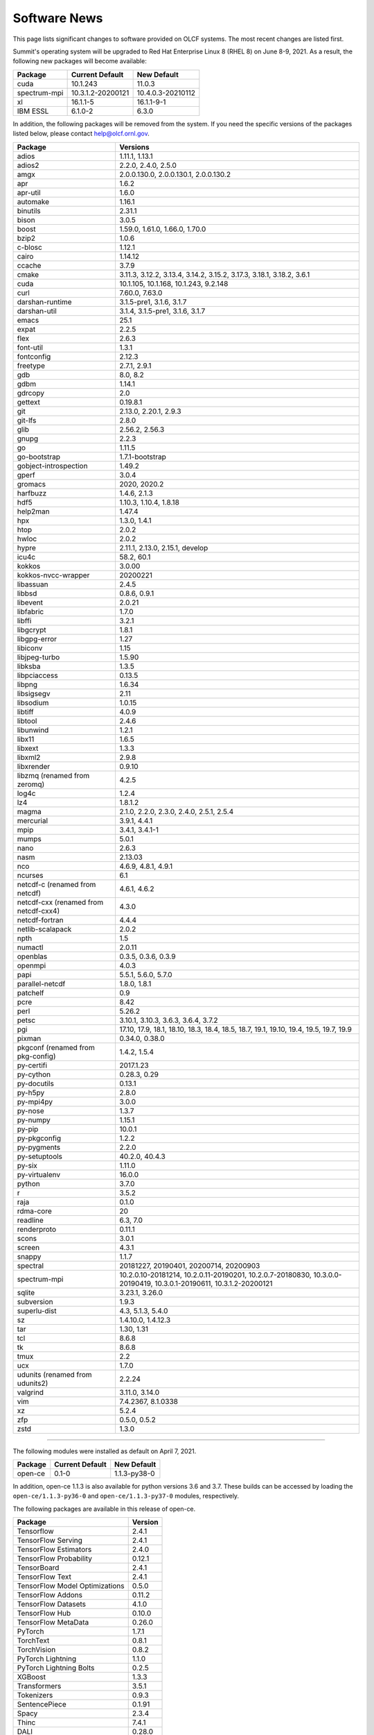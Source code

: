 
*************
Software News
*************

This page lists significant changes to software provided on OLCF systems. The
most recent changes are listed first.

.. raw:: html

   <p style="font-size:20px"><b>Summit: Software Installation/Default Software Changes (June 8-9, 2021)</b></p>

Summit's operating system will be upgraded to Red Hat Enterprise Linux 8 (RHEL 8) on June 8-9, 2021. As a result, the following new packages will become available:

.. csv-table::
    :header: "Package", "Current Default", "New Default"

    "cuda", "10.1.243", "11.0.3"
    "spectrum-mpi", "10.3.1.2-20200121", "10.4.0.3-20210112"
    "xl", "16.1.1-5", "16.1.1-9-1"
    "IBM ESSL", "6.1.0-2", "6.3.0"

In addition, the following packages will be removed from the system. If you need the specific versions of the packages listed below, please contact help@olcf.ornl.gov.

.. csv-table::
    :header: "Package", "Versions"    
    
    "adios", "1.11.1, 1.13.1"
    "adios2", "2.2.0, 2.4.0, 2.5.0"
    "amgx", "2.0.0.130.0, 2.0.0.130.1, 2.0.0.130.2"
    "apr", "1.6.2"
    "apr-util", "1.6.0"
    "automake", "1.16.1"
    "binutils", "2.31.1"
    "bison", "3.0.5"
    "boost", "1.59.0, 1.61.0, 1.66.0, 1.70.0"
    "bzip2", "1.0.6"
    "c-blosc", "1.12.1"
    "cairo", "1.14.12"
    "ccache", "3.7.9"
    "cmake", "3.11.3, 3.12.2, 3.13.4, 3.14.2, 3.15.2, 3.17.3, 3.18.1, 3.18.2, 3.6.1"
    "cuda", "10.1.105, 10.1.168, 10.1.243, 9.2.148"
    "curl", "7.60.0, 7.63.0"
    "darshan-runtime", "3.1.5-pre1, 3.1.6, 3.1.7"
    "darshan-util", "3.1.4, 3.1.5-pre1, 3.1.6, 3.1.7"
    "emacs", "25.1"
    "expat", "2.2.5"
    "flex", "2.6.3"
    "font-util", "1.3.1"
    "fontconfig", "2.12.3"
    "freetype", "2.7.1, 2.9.1"
    "gdb", "8.0, 8.2"
    "gdbm", "1.14.1"
    "gdrcopy", "2.0"
    "gettext", "0.19.8.1"
    "git", "2.13.0, 2.20.1, 2.9.3"
    "git-lfs", "2.8.0"
    "glib", "2.56.2, 2.56.3"
    "gnupg", "2.2.3"
    "go", "1.11.5"
    "go-bootstrap", "1.7.1-bootstrap"
    "gobject-introspection", "1.49.2"
    "gperf", "3.0.4"
    "gromacs", "2020, 2020.2"
    "harfbuzz", "1.4.6, 2.1.3"
    "hdf5", "1.10.3, 1.10.4, 1.8.18"
    "help2man", "1.47.4"
    "hpx", "1.3.0, 1.4.1"
    "htop", "2.0.2"
    "hwloc", "2.0.2"
    "hypre", "2.11.1, 2.13.0, 2.15.1, develop"
    "icu4c", "58.2, 60.1"
    "kokkos", "3.0.00"
    "kokkos-nvcc-wrapper", "20200221"
    "libassuan", "2.4.5"
    "libbsd", "0.8.6, 0.9.1"
    "libevent", "2.0.21"
    "libfabric", "1.7.0"
    "libffi", "3.2.1"
    "libgcrypt", "1.8.1"
    "libgpg-error", "1.27"
    "libiconv", "1.15"
    "libjpeg-turbo", "1.5.90"
    "libksba", "1.3.5"
    "libpciaccess", "0.13.5"
    "libpng", "1.6.34"
    "libsigsegv", "2.11"
    "libsodium", "1.0.15"
    "libtiff", "4.0.9"
    "libtool", "2.4.6"
    "libunwind", "1.2.1"
    "libx11", "1.6.5"
    "libxext", "1.3.3"
    "libxml2", "2.9.8"
    "libxrender", "0.9.10"
    "libzmq (renamed from zeromq)", "4.2.5"
    "log4c", "1.2.4"
    "lz4", "1.8.1.2"
    "magma", "2.1.0, 2.2.0, 2.3.0, 2.4.0, 2.5.1, 2.5.4"
    "mercurial", "3.9.1, 4.4.1"
    "mpip", "3.4.1, 3.4.1-1"
    "mumps", "5.0.1"
    "nano", "2.6.3"
    "nasm", "2.13.03"
    "nco", "4.6.9, 4.8.1, 4.9.1"
    "ncurses", "6.1"
    "netcdf-c (renamed from netcdf)", "4.6.1, 4.6.2"
    "netcdf-cxx (renamed from netcdf-cxx4)", "4.3.0"
    "netcdf-fortran", "4.4.4"
    "netlib-scalapack", "2.0.2"
    "npth", "1.5"
    "numactl", "2.0.11"
    "openblas", "0.3.5, 0.3.6, 0.3.9"
    "openmpi", "4.0.3"
    "papi", "5.5.1, 5.6.0, 5.7.0"
    "parallel-netcdf", "1.8.0, 1.8.1"
    "patchelf", "0.9"
    "pcre", "8.42"
    "perl", "5.26.2"
    "petsc", "3.10.1, 3.10.3, 3.6.3, 3.6.4, 3.7.2"
    "pgi", "17.10, 17.9, 18.1, 18.10, 18.3, 18.4, 18.5, 18.7, 19.1, 19.10, 19.4, 19.5, 19.7, 19.9"
    "pixman", "0.34.0, 0.38.0"
    "pkgconf (renamed from pkg-config)", "1.4.2, 1.5.4"
    "py-certifi", "2017.1.23"
    "py-cython", "0.28.3, 0.29"
    "py-docutils", "0.13.1"
    "py-h5py", "2.8.0"
    "py-mpi4py", "3.0.0"
    "py-nose", "1.3.7"
    "py-numpy", "1.15.1"
    "py-pip", "10.0.1"
    "py-pkgconfig", "1.2.2"
    "py-pygments", "2.2.0"
    "py-setuptools", "40.2.0, 40.4.3"
    "py-six", "1.11.0"
    "py-virtualenv", "16.0.0"
    "python", "3.7.0"
    "r", "3.5.2"
    "raja", "0.1.0"
    "rdma-core", "20"
    "readline", "6.3, 7.0"
    "renderproto", "0.11.1"
    "scons", "3.0.1"
    "screen", "4.3.1"
    "snappy", "1.1.7"
    "spectral", "20181227, 20190401, 20200714, 20200903"
    "spectrum-mpi", "10.2.0.10-20181214, 10.2.0.11-20190201, 10.2.0.7-20180830, 10.3.0.0-20190419, 10.3.0.1-20190611, 10.3.1.2-20200121"
    "sqlite", "3.23.1, 3.26.0"
    "subversion", "1.9.3"
    "superlu-dist", "4.3, 5.1.3, 5.4.0"
    "sz", "1.4.10.0, 1.4.12.3"
    "tar", "1.30, 1.31"
    "tcl", "8.6.8"
    "tk", "8.6.8"
    "tmux", "2.2"
    "ucx", "1.7.0"
    "udunits (renamed from udunits2)", "2.2.24"
    "valgrind", "3.11.0, 3.14.0"
    "vim", "7.4.2367, 8.1.0338"
    "xz", "5.2.4"
    "zfp", "0.5.0, 0.5.2"
    "zstd", "1.3.0"

----

.. raw:: html

   <p style="font-size:20px"><b>Summit: Software Installation/Default Software Changes (April 7, 2021)</b></p>

The following modules were installed as default on April 7, 2021.

.. csv-table::
    :header: "Package", "Current Default", "New Default"

    "open-ce", "0.1-0", "1.1.3-py38-0"

In addition, open-ce 1.1.3 is also available for python versions 3.6 and 3.7. These builds can be accessed by
loading the ``open-ce/1.1.3-py36-0`` and ``open-ce/1.1.3-py37-0`` modules, respectively.

The following packages are available in this release of open-ce.

.. csv-table::
    :header: "Package", "Version"

    "Tensorflow", "2.4.1"
    "TensorFlow Serving", "2.4.1"
    "TensorFlow Estimators", "2.4.0"
    "TensorFlow Probability", "0.12.1"
    "TensorBoard", "2.4.1"
    "TensorFlow Text", "2.4.1"
    "TensorFlow Model Optimizations", "0.5.0"
    "TensorFlow Addons", "0.11.2"
    "TensorFlow Datasets", "4.1.0"
    "TensorFlow Hub", "0.10.0"
    "TensorFlow MetaData", "0.26.0"
    "PyTorch", "1.7.1"
    "TorchText", "0.8.1"
    "TorchVision", "0.8.2"
    "PyTorch Lightning", "1.1.0"
    "PyTorch Lightning Bolts", "0.2.5"
    "XGBoost", "1.3.3"
    "Transformers", "3.5.1"
    "Tokenizers", "0.9.3"
    "SentencePiece", "0.1.91"
    "Spacy", "2.3.4"
    "Thinc", "7.4.1"
    "DALI", "0.28.0"
    "OpenCV", "3.4.10"
    "Horovod", "0.21.0"

----

.. raw:: html

   <p style="font-size:20px"><b>Summit: Software Installation/Default Software Changes (April 8, 2020)</b></p>

The following modules were installed as default on April 8, 2020.

.. csv-table::
    :header: "Package", "Current Default", "New Default"

    "ibm-wml-ce", "1.7.0-1", "1.7.0-2"

The new IBM Watson Machine Learning (WML) Community Edition (CE) install adds
improvements to DDL including support for ``jsrun``.

----

.. raw:: html

   <p style="font-size:20px"><b>Summit: Software Installation/Default Software Changes (March 10, 2020)</b></p>

The following modules will be installed as default on March 10, 2020. The new
stack requires the latest version of Spectrum MPI and as a result, previous
versions have been deprecated.

.. csv-table::
    :header: "Package", "Current Default", "New Default"

    "cuda", "10.1.168", "10.1.243"
    "spectrum-mpi", "10.3.0.1-20190611", "10.3.1.2-20200121"
    "hdf5", "1.10.3", "1.10.4"
    "pgi", "19.4", "19.9"
    "xl", "16.1.1-3", "16.1.1-5"
    "ibm-wml-ce", "1.6.2-3", "1.7.0-1"

In addition, the following new packages have been installed and are available for use:

.. csv-table::
    :header: "Package", "New Version"

    "pgi", "20.1"
    "xl", "16.1.1-6"
    "kokkos", "3.0.0"

Finally, the FFTW installations on Summit for the XL compiler have been rebuilt
using ``-O2`` to address an issue observed when running the FFTW suite using
the default optimization options. All builds of the ``fftw`` package that use
the XL compiler have been rebuilt.

If you encounter any issues, please contact help@olcf.ornl.gov.

----

.. raw:: html

   <p style="font-size:20px"><b>Rhea: OpenMPI Upgrade (February 18, 2020)</b></p>

On February 18, 2020, Rhea’s default OpenMPI will be updated to version 3.1.4.
Due to underlying library changes that will be made on the same day, following
the change, all codes should be rebuilt against the updated version.

.. csv-table::
    :header: "Package", "Current Default", "New Default"

    "OpenMPI", "3.1.3", "3.1.4"


----

.. raw:: html

   <p style="font-size:20px"><b>All Systems: Python2 End of Life (January 01, 2020)</b></p>

On January 1, 2020, Python 2 will reach its end of life and will no longer be
supported by the project’s core developers. On this date, the OLCF will also
end its support for Python 2. Users reliant on Python 2 should port code to
Python 3 for forward compatibility with OLCF systems and many open source
packages. Python 2 modules will not be removed on January 1, but will no longer
receive maintenance or regular updates.

While default Python modules on OLCF systems are already set to Python 3, we
recommend all users follow PEP394 by explicitly invoking either ‘python2’ or
‘python3’ instead of simply ‘python’. Python 2 Conda Environments and user
installations of Python 2 will remain as options for using Python 2 on OLCF
systems.

Official documentation for porting from Python 2 to Python3 can be found at:
`<https://docs.python.org/3/howto/pyporting.html>`_

General information and a list of open source packages dropping support for
Python 2 can be found at: `<https://python3statement.org/>`_

----

.. raw:: html

   <p style="font-size:20px"><b>Summit: Software Upgrade (July 16, 2019)</b></p>

The following modules will be installed and will become the default on July 16,
2019. The new stack requires Spectrum MPI 10.3 PTF 1 and as a result previous
versions of Spectrum MPI have been deprecated.

.. csv-table::
    :header: "Package", "Default"

    "cuda", "10.1.168"
    "spectrum-mpi", "10.3.0.1-20190716"

Details about the software stack upgrade can be found in the `IBM Service Pack 3.1 site <https://www.ibm.com/developerworks/community/wikis/home?lang=en#!/wiki/Welcome%20to%20High%20Performance%20Computing%20(HPC)%20Central/page/IBM%20HPC%20Clusters%20of%20Power%20Advanced%20Compute%20AC922%20Servers%20with%20NVIDIA%20Tesla%20V100%20SXM2%20%20GPUs%20with%20NVLink%20Service%20Pack%203.1?section=What's_Changed>`_ and the `Spectrum MPI 10.3.0.1 release notes <https://www.ibm.com/support/knowledgecenter/SSZTET_10.3/releasenotes/smpi_releasenotes.html>`_.

----

.. raw:: html

   <p style="font-size:20px"><b>Summit: Software Installation/Default Software Changes (May 21, 2019)</b></p>

The following modules will be installed as default on May 21, 2019. The new
stack requires Spectrum MPI 10.3 and as a result previous versions of Spectrum
MPI have been deprecated.

.. csv-table::
    :header: "Package", "Default"

	"xl", "16.1.1.3"
    "cuda", "10.1.105"
    "essl", "6.2.0-20190419"
    "spectrum-mpi", "10.3.0.0-20190419"

----

.. raw:: html

   <p style="font-size:20px"><b>Rhea: Default Software Changes (March 12, 2019)</b></p>

The following modules will become the default on March 12, 2019.

.. csv-table::
    :header: "Package", "Default"

    "intel", "19.0.0"
    "pgi", "18.10"
    "gcc", "6.2.0"
    "cuda", "10.0.3"
    "openmpi", "3.1.3"
    "anaconda", "5.3.0"
    "adios", "1.11.1"
    "atlas", "3.10.2"
    "boost", "1.67.0"
    "fftw", "3.3.8"
    "hdf5", "1.10.3"
    "nco", "4.6.9"
    "netcdf", "4.6.1"
    "netcdf-fortran", "4.4.4"
    "netcdf-cxx", "4.3.0"
    "parallel-netcdf", "1.8.0"

----

.. raw:: html

   <p style="font-size:20px"><b>Summit: Default Software Changes (March 12, 2019)</b></p>

The following modules will become the default on March 12, 2019.

.. csv-table::
    :header: "Package", "Current Default", "New Default"

    "spectrum-mpi", "unset", "10.2.0.11-20190201"
    "xl", "16.1.1-1", "16.1.1-2"
    "pgi", "unset", "18.10"

In addition, the following default Spectrum MPI settings will be changed to
address issues resolved with the February 19, 2019 software upgrade:

.. csv-table::
    :header: "Environment Variable", "Current Default", "New Default"

    "OMP_MCA_io", "romio314", "romio321"
    "OMPI_MCA_coll_ibm_xml_disable_cache", "1", "unset"
    "PAMI_PMIX_USE_OLD_MAPCACHE", "1", "unset"


